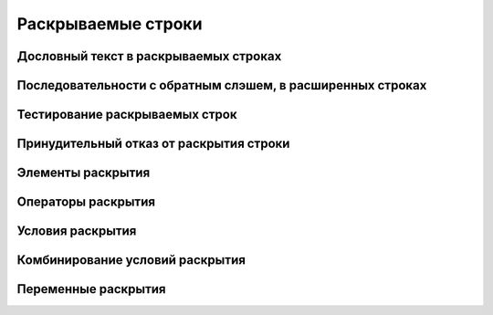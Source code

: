 
.. _ch11_00:

Раскрываемые строки
===================


.. _ch11_01:

Дословный текст в раскрываемых строках
--------------------------------------


.. _ch11_02:

Последовательности с обратным слэшем, в расширенных строках
-----------------------------------------------------------


.. _ch11_03:

Тестирование раскрываемых строк
-------------------------------


.. _ch11_04:

Принудительный отказ от раскрытия строки
----------------------------------------


.. _ch11_05:

Элементы раскрытия
------------------


.. _ch11_06:

Операторы раскрытия
-------------------


.. _ch11_07:

Условия раскрытия
-----------------


.. _ch11_08:

Комбинирование условий раскрытия
--------------------------------


.. _ch11_09:

Переменные раскрытия
--------------------


